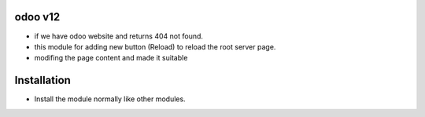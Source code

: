 odoo v12
========================
- if we have odoo website and returns 404 not found.
- this module for adding new button (Reload) to reload the root server page.
- modifing the page content and made it suitable
Installation
============
- Install the module normally like other modules.

